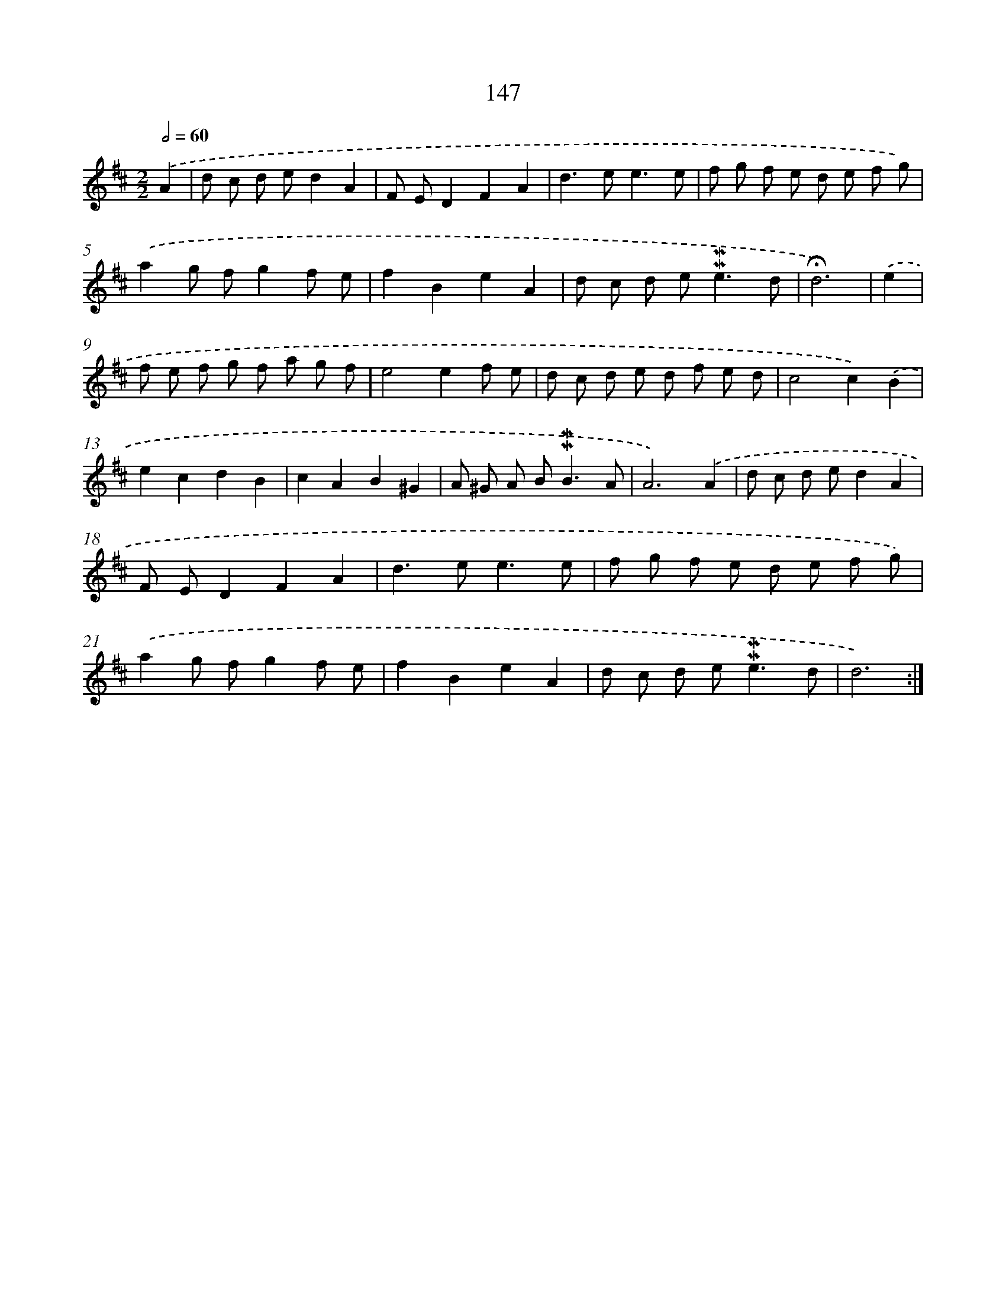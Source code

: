 X: 10385
T: 147
%%abc-version 2.0
%%abcx-abcm2ps-target-version 5.9.1 (29 Sep 2008)
%%abc-creator hum2abc beta
%%abcx-conversion-date 2018/11/01 14:37:05
%%humdrum-veritas 368751265
%%humdrum-veritas-data 1637100712
%%continueall 1
%%barnumbers 0
L: 1/8
M: 2/2
Q: 1/2=60
K: D clef=treble
.('A2 [I:setbarnb 1]|
d c d ed2A2 |
F ED2F2A2 |
d2>e2e3e |
f g f e d e f g) |
.('a2g fg2f e |
f2B2e2A2 |
d c d e2<!mordent!!mordent!e2d |
!fermata!d6) |
.('e2 [I:setbarnb 9]|
f e f g f a g f |
e4e2f e |
d c d e d f e d |
c4c2).('B2 |
e2c2d2B2 |
c2A2B2^G2 |
A ^G A B2<!mordent!!mordent!B2A |
A6).('A2 |
d c d ed2A2 |
F ED2F2A2 |
d2>e2e3e |
f g f e d e f g) |
.('a2g fg2f e |
f2B2e2A2 |
d c d e2<!mordent!!mordent!e2d |
d6) :|]
